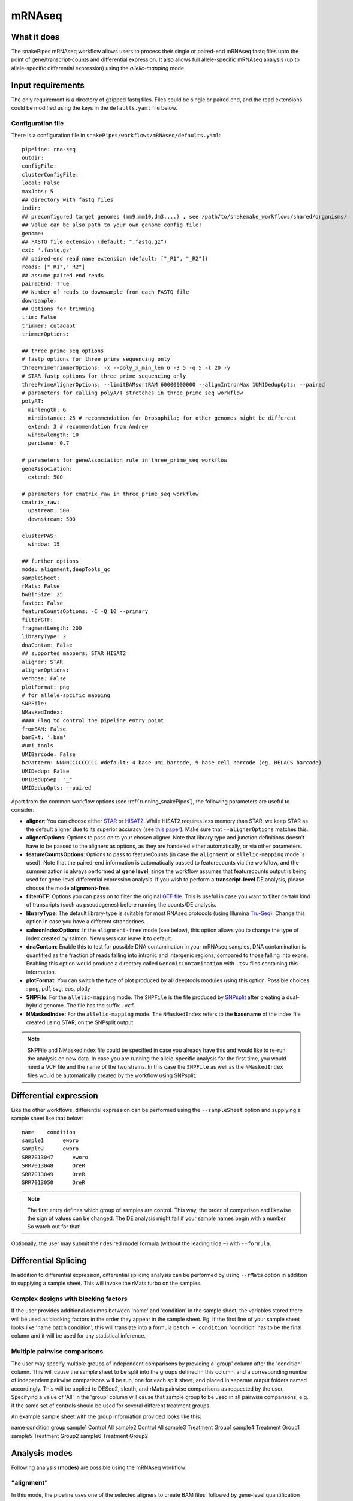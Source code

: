 .. _mRNAseq:

mRNAseq
========

What it does
------------

The snakePipes mRNAseq workflow allows users to process their single or paired-end
mRNAseq fastq files upto the point of gene/transcript-counts and differential expression.
It also allows full allele-specific mRNAseq analysis (up to allele-specific
differential expression) using the *allelic-mapping* mode.

.. image:: ../images/RNAseq_pipeline.png

Input requirements
------------------

The only requirement is a directory of gzipped fastq files. Files could be single or paired end, and the read extensions could be modified using the keys in the ``defaults.yaml`` file below.

.. _RNAconfig:

Configuration file
~~~~~~~~~~~~~~~~~~

There is a configuration file in ``snakePipes/workflows/mRNAseq/defaults.yaml``::


    pipeline: rna-seq
    outdir:
    configFile:
    clusterConfigFile:
    local: False
    maxJobs: 5
    ## directory with fastq files
    indir:
    ## preconfigured target genomes (mm9,mm10,dm3,...) , see /path/to/snakemake_workflows/shared/organisms/
    ## Value can be also path to your own genome config file!
    genome:
    ## FASTQ file extension (default: ".fastq.gz")
    ext: '.fastq.gz'
    ## paired-end read name extension (default: ["_R1", "_R2"])
    reads: ["_R1","_R2"]
    ## assume paired end reads
    pairedEnd: True
    ## Number of reads to downsample from each FASTQ file
    downsample:
    ## Options for trimming
    trim: False
    trimmer: cutadapt
    trimmerOptions:

    ## three prime seq options
    # fastp options for three prime sequencing only
    threePrimeTrimmerOptions: -x --poly_x_min_len 6 -3 5 -q 5 -l 20 -y
    # STAR fastp options for three prime sequencing only
    threePrimeAlignerOptions: --limitBAMsortRAM 60000000000 --alignIntronMax 1UMIDedupOpts: --paired
    # parameters for calling polyA/T stretches in three_prime_seq workflow
    polyAT:
      minlength: 6
      mindistance: 25 # recommendation for Drosophila; for other genomes might be different
      extend: 3 # recommendation from Andrew 
      windowlength: 10
      percbase: 0.7

    # parameters for geneAssociation rule in three_prime_seq workflow
    geneAssociation:
      extend: 500

    # parameters for cmatrix_raw in three_prime_seq workflow
    cmatrix_raw:
      upstream: 500
      downstream: 500

    clusterPAS:
      window: 15

    ## further options
    mode: alignment,deepTools_qc
    sampleSheet:
    rMats: False
    bwBinSize: 25
    fastqc: False
    featureCountsOptions: -C -Q 10 --primary
    filterGTF:
    fragmentLength: 200
    libraryType: 2
    dnaContam: False
    ## supported mappers: STAR HISAT2
    aligner: STAR
    alignerOptions:
    verbose: False
    plotFormat: png
    # for allele-spcific mapping
    SNPFile:
    NMaskedIndex:
    #### Flag to control the pipeline entry point
    fromBAM: False
    bamExt: '.bam'
    #umi_tools
    UMIBarcode: False
    bcPattern: NNNNCCCCCCCCC #default: 4 base umi barcode, 9 base cell barcode (eg. RELACS barcode)
    UMIDedup: False
    UMIDedupSep: "_"
    UMIDedupOpts: --paired

Apart from the common workflow options (see :ref:`running_snakePipes`), the following parameters are useful to consider:

* **aligner**: You can choose either `STAR <https://github.com/alexdobin/STAR>`__ or `HISAT2 <https://ccb.jhu.edu/software/hisat2/index.shtml>`__. While HISAT2 requires less memory than STAR, we keep STAR as the default aligner due to its superior accuracy (see `this paper <https://www.nature.com/nmeth/journal/v14/n2/abs/nmeth.4106.html>`__). Make sure that ``--alignerOptions`` matches this.

* **alignerOptions**: Options to pass on to your chosen aligner. Note that library type and junction definitions doesn't have to be passed to the aligners as options, as they are handeled either automatically, or via other parameters.

* **featureCountsOptions**: Options to pass to featureCounts (in case the ``alignment`` or ``allelic-mapping`` mode is used). Note that the paired-end information is automatically passed to featurecounts via the workflow, and the summerization is always performed at **gene level**, since the workflow assumes that featurecounts output is being used for gene-level differential expression analysis. If you wish to perform a **transcript-level** DE analysis, please choose the mode **alignment-free**.

* **filterGTF**: Options you can pass on to filter the original `GTF file <http://genome.ucsc.edu/goldenPath/help/customTrack.html#GTF>`__. This is useful in case you want to filter certain kind of transcripts (such as pseudogenes) before running the counts/DE analysis.

* **libraryType**: The default library-type is suitable for most RNAseq protocols (using Illumina `Tru-Seq <https://www.illumina.com/products/by-type/sequencing-kits/library-prep-kits/truseq-rna-v2.html>`__). Change this option in case you have a different strandednes.

* **salmonIndexOptions**: In the ``alignment-free`` mode (see below), this option allows you to change the type of index created by salmon. New users can leave it to default.

* **dnaContam**: Enable this to test for possible DNA contamination in your mRNAseq samples. DNA contamination is quantified as the fraction of reads falling into intronic and intergenic regions, compared to those falling into exons. Enabling this option would produce a directory called ``GenomicContamination`` with ``.tsv`` files containing this information.

* **plotFormat**: You can switch the type of plot produced by all deeptools modules using this option. Possible choices : png, pdf, svg, eps, plotly

* **SNPFile**: For the ``allelic-mapping`` mode. The ``SNPFile`` is the file produced by `SNPsplit <https://www.bioinformatics.babraham.ac.uk/projects/SNPsplit/>`__ after creating a dual-hybrid genome. The file has the suffix ``.vcf``.

* **NMaskedIndex**: For the ``allelic-mapping`` mode. The ``NMaskedIndex`` refers to the **basename** of the index file created using STAR, on the SNPsplit output.

.. note:: SNPFile and NMaskedIndex file could be specified in case you already have this and would like to re-run the analysis on new data. In case you are running the allele-specific analysis for the first time, you would need a VCF file and the name of the two strains. In this case the ``SNPFile`` as well as the ``NMaskedIndex`` files would be automatically created by the workflow using SNPsplit.


Differential expression
-----------------------

Like the other workflows, differential expression can be performed using the ``--sampleSheet`` option and supplying a sample sheet like that below::

    name    condition
    sample1      eworo
    sample2      eworo
    SRR7013047      eworo
    SRR7013048      OreR
    SRR7013049      OreR
    SRR7013050      OreR

.. note:: The first entry defines which group of samples are control. This way, the order of comparison and likewise the sign of values can be changed. The DE analysis might fail if your sample names begin with a number. So watch out for that!


Optionally, the user may submit their desired model formula (without the leading tilda ``~``)  with ``--formula``.

Differential Splicing
---------------------

In addition to differential expression, differential splicing analysis can be performed by using ``--rMats`` option in addition to supplying a sample sheet. This will invoke the rMats turbo on the samples.

Complex designs with blocking factors
~~~~~~~~~~~~~~~~~~~~~~~~~~~~~~~~~~~~~

If the user provides additional columns between 'name' and 'condition' in the sample sheet, the variables stored there will be used as blocking factors in the order they appear in the sample sheet. Eg. if the first line of your sample sheet looks like 'name	batch	condition', this will translate into a formula ``batch + condition``. 'condition' has to be the final column and it will be used for any statistical inference.

Multiple pairwise comparisons
~~~~~~~~~~~~~~~~~~~~~~~~~~~~~

The user may specify multiple groups of independent comparisons by providing a 'group' column after the 'condition' column. This will cause the sample sheet to be split into the groups defined in this column, and a corresponding number of independent pairwise comparisons will be run, one for each split sheet, and placed in separate output folders named accordingly. This will be applied to DESeq2, sleuth, and rMats pairwise comparisons as requested by the user.
Specifying a value of 'All' in the 'group' column will cause that sample group to be used in all pairwise comparisons, e.g. if the same set of controls should be used for several different treatment groups.

An example sample sheet with the group information provided looks like this:

name	condition	group
sample1	Control		All
sample2	Control		All
sample3	Treatment	Group1
sample4	Treatment	Group1
sample5	Treatment	Group2
sample6	Treatment	Group2


Analysis modes
--------------

Following analysis (**modes**) are possible using the mRNAseq workflow:

"alignment"
~~~~~~~~~~~

In this mode,
the pipeline uses one of the selected aligners to create BAM files, followed by
gene-level quantification using **featureCounts**. Gene-level differential expression
analysis is then performed using **DESeq2**.

"allelic-mapping"
~~~~~~~~~~~~~~~~~

**allelic-mapping** mode follows a similar process as the "mapping" mode, however the
alignment performed on an allele-masked genome, followed by allele-specific splitting
of mapped files. Gene-level quantification is performed for each allele using **featureCounts**.
Allele-specific, gene-level differential expression analysis is then performed using **DESeq2**.

.. note:: **allelic-mapping** mode is mutually exclusive with **mapping** mode

"allelic-counting"
~~~~~~~~~~~~~~~~~~

**allelic-counting** mode requires the user to input, per sample, 4 bam files, corresponding to haplotype1, haplotype2, unassigned and haplotagged , e.g. as generated by whatshap. The respective suffixes ".genome1", ".genome2", ".unassigned", ".alelle_flagged" are required to be followed by the bam extention ".sorted.bam". This mode is mutually exclusive with "deepTools_qc". Only the allelic version of deepTools qc will be run, by default. Allelic version of featureCounts will be run by default. If sample sheet is provided, allelic DESeq2- or allelic Salmon-based differential gene expression analysis will be run. 

"alignment-free"
~~~~~~~~~~~~~~~~

In this mode,
the pipeline uses **salmon** to perform transcript-level expression quantification. This mode
performs both transcript-level differential expression (using **Sleuth**), and gene-level
differential expression (using **wasabi**, followed by **DESeq2**).

.. note:: The salmon index is recreated each time in alignment-free mode. This is done to facilitate changing how the GTF file is filtered, which necessitates reindexing.

"deepTools_qc"
~~~~~~~~~~~~~~

The pipeline provides multiple quality controls through deepTools, which can be triggered
using the **deepTools_qc** mode. It's a very useful add-on with any of the other modes.

.. note:: Since most deeptools functions require an aligned (BAM) file, the deepTools_qc mode will additionally perform the alignment of the fastq files. However this would not interfere with operations of the other modes.

"threePrimeSeq"
~~~~~~~~~~~~~~~

**threePrimeSeq** uses a pipeline developed by the Hilgers lab to annotate and 
count clusters of reads mapping to three prime ends of genes using 
poly(T)VN-primed 3' sequencing kits such as Lexogen's 3' mRNAseq kit. 
In this mode, **fastp** is used to pretrim with preset parameters, followed by 
**STAR** mapping. 

First, a blacklist of possible internal priming sites is generated for the 
given organism. Next, the mapped regions are filtered according to this
blacklist and associated with the nearest gene within a certain window. 
For all samples within the run, a database of PAS sites is generated
and read counts aggregated for each particular site. These are then 
summarized on a metagene level and output to a counts.tsv file for 
further downstream analysis. 

The output for this mode will be stored in the ``three_prime_seq/`` subfolder. 

.. note:: The ``--three-prime-seq`` option must be invoked (which will also set mode to threePrimeSeq) as this will set **fastp** and **STAR** with the appropriate parameters. 


Understanding the outputs
---------------------------

Assuming the pipline was run with ``--mode alignment-free,alignment,deepTools_qc``::

    ├── Annotation
    ├── bamCoverage
    ├── cluster_logs
    ├── deepTools_qc
    │   ├── bamPEFragmentSize
    │   ├── estimateReadFiltering
    │   ├── logs
    │   ├── multiBigwigSummary
    │   ├── plotCorrelation
    │   ├── plotEnrichment
    │   └── plotPCA
    ├── DESeq2_Salmon_sampleSheet
    ├── DESeq2_sampleSheet
    ├── FASTQ
    ├── featureCounts
    ├── multiQC
    ├── QC_report
    ├── mRNAseq.cluster_config.yaml
    ├── mRNAseq.config.yaml
    ├── mRNAseq_organism.yaml
    ├── mRNAseq_pipeline.pdf
    ├── mRNAseq_run-1.log
    ├── Salmon
    ├── sleuth_Salmon_sampleSheet
    └── STAR

.. note:: The ``_sampleSheet`` suffix for the ``DESeq2_sampleSheet`` and ``sleuth_Salmon_sampleSheet`` is drawn from the name of the sample sheet you use. So if you instead named the sample sheet ``mySampleSheet.txt`` then the folders would be named ``DESeq2_mySampleSheet`` and ``sleuth_Salmon_mySampleSheet``. This facilitates using multiple sample sheets.

Apart from the common module outputs (see :ref:`running_snakePipes`), the workflow would produce the following folders:

* **Annotation**: This folder would contain the GTF and BED files used for analysis. In case the file has been filtered using the ``--filterGTGTFF`` option (see :ref:`RNAconfig`), this would contain the filtered files.

* **STAR/HISAT2**: (not produced in mode *alignment-free*) This would contain the output of RNA-alignment by STAR or HISAT2 (indexed `BAM files <http://samtools.github.io/hts-specs/SAMv1.pdf>`__).

* **featureCounts**: (not produced in mode *alignment-free*) This would contain the gene-level counts (output of `featureCounts <http://bioinf.wehi.edu.au/featureCounts/>`__), on the filtered GTF files, that can be used for differential expression analysis.

* **bamCoverage**: (not produced in mode *alignment-free*) This would contain the bigWigs produced by deepTools `bamCoverage <https://deeptools.readthedocs.io/en/develop/content/tools/bamCoverage.html>`__ . Files with suffix ``.coverage.bw`` are raw coverage files, while the files with suffix ``RPKM.bw`` are `RPKM-normalized <https://www.biostars.org/p/273537/>`__ coverage files.

* **deepTools_QC**: (produced in the mode *deepTools_QC*) This contains the quality checks specific for mRNAseq, performed via deepTools. The output folders are names after various deepTools functions and the outputs are explained under `deepTools documentation <deeptools.readthedocs.io>`__. In short, they show the insert size distribution(**bamPEFragmentSize**), mapping statistics (**estimateReadFiltering**), sample-to-sample correlations and PCA (**multiBigwigSummary, plotCorrelation, plotPCA**), and read enrichment on various genic features (**plotEnrichment**)

* **DESeq2_[sampleSheet]/DESeq2_Salmon_[sampleSheet]**: (produced in the modes *alignment* or *alignment-free*, only if a sample-sheet is provided.) The folder contains the HTML result report **DESeq2_report.html**, the annotated output file from DESeq2 (**DEseq_basic_DEresults.tsv**) and normalized counts for all samples, produced via DEseq2 (**DEseq_basic_counts_DESeq2.normalized.tsv**) as well as an Rdata file (**DEseq_basic_DESeq.Rdata**) with the R objects ``dds <- DESeq2::DESeq(dds)`` and ``ddr <- DDESeq2::results(dds,alpha = fdr)``. **DESeq2_[sampleSheet]** uses gene counts from ``featureCounts/counts.tsv``, whereas **DESeq2_Salmon_[sampleSheet]** uses transcript counts from ``Salmon/counts.tsv`` that are merged via tximport in R. Sample name to plotting shape mapping on the PCA plot is limited to 36 samples and skipped otherwise.

* **Salmon**: (produced in mode *alignment-free*) This folder contains transcript-level (``counts.tsv``)and gene-level (``counts.genes.tsv``) counts estimated by the tool `Salmon <https://salmon.readthedocs.io/en/latest/salmon.html>`__ .

* **sleuth_Salmon_[sampleSheet]** (produced in mode *alignment-free*, only if a sample-sheet is provided) This folder contains a transcript-level differential expression output produced using the tool `Sleuth <https://pachterlab.github.io/sleuth/about>`__ .


Command line options
--------------------

.. argparse::
    :func: parse_args
    :filename: ../snakePipes/workflows/mRNAseq/mRNAseq.py
    :prog: mRNAseq
    :nodefault:
